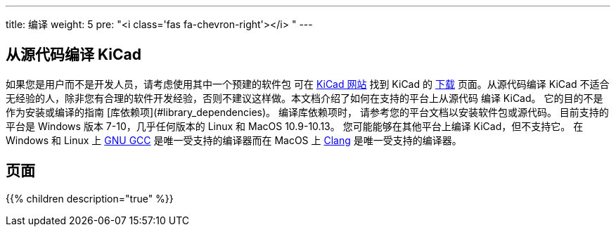 ---
title: 编译
weight: 5
pre: "<i class='fas fa-chevron-right'></i> "
---


== 从源代码编译 KiCad
如果您是用户而不是开发人员，请考虑使用其中一个预建的软件包
可在 https://kicad.org/[KiCad 网站] 找到 KiCad 的 https://kicad.org/download/[下载] 页面。从源代码编译
KiCad 不适合无经验的人，除非您有合理的软件开发经验，否则不建议这样做。本文档介绍了如何在支持的平台上从源代码
编译 KiCad。 它的目的不是作为安装或编译的指南 [库依赖项](#library_dependencies)。 编译库依赖项时，
请参考您的平台文档以安装软件包或源代码。  目前支持的平台是 Windows 版本 7-10，几乎任何版本的 Linux 
和 MacOS 10.9-10.13。  您可能能够在其他平台上编译 KiCad，但不支持它。 在 Windows 和 Linux 上
https://gcc.gnu.org/[GNU GCC] 是唯一受支持的编译器而在 MacOS 上 http://clang.llvm.org/[Clang] 
是唯一受支持的编译器。

== 页面
{{% children description="true" %}}

